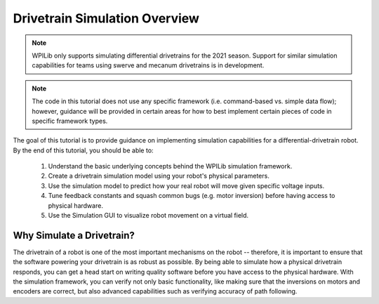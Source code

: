 Drivetrain Simulation Overview
==============================
.. note:: WPILib only supports simulating differential drivetrains for the 2021 season. Support for similar simulation capabilities for teams using swerve and mecanum drivetrains is in development.

.. note:: The code in this tutorial does not use any specific framework (i.e. command-based vs. simple data flow); however, guidance will be provided in certain areas for how to best implement certain pieces of code in specific framework types.

The goal of this tutorial is to provide guidance on implementing simulation capabilities for a differential-drivetrain robot. By the end of this tutorial, you should be able to:

 1. Understand the basic underlying concepts behind the WPILib simulation framework.
 2. Create a drivetrain simulation model using your robot's physical parameters.
 3. Use the simulation model to predict how your real robot will move given specific voltage inputs.
 4. Tune feedback constants and squash common bugs (e.g. motor inversion) before having access to physical hardware.
 5. Use the Simulation GUI to visualize robot movement on a virtual field.

.. image:: images/simgui.png

Why Simulate a Drivetrain?
--------------------------
The drivetrain of a robot is one of the most important mechanisms on the robot -- therefore, it is important to ensure that the software powering your drivetrain is as robust as possible. By being able to simulate how a physical drivetrain responds, you can get a head start on writing quality software before you have access to the physical hardware. With the simulation framework, you can verify not only basic functionality, like making sure that the inversions on motors and encoders are correct, but also advanced capabilities such as verifying accuracy of path following.
